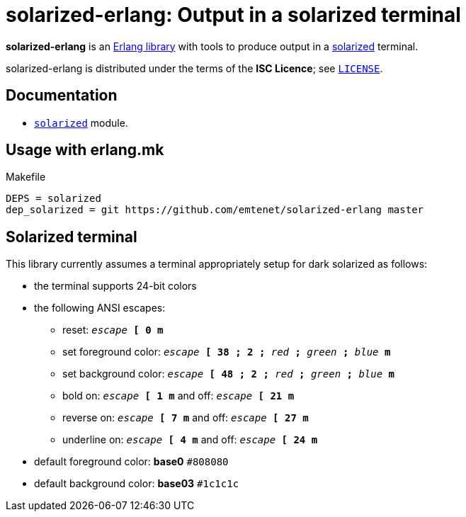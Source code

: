 = solarized-erlang: Output in a solarized terminal

*solarized-erlang* is an http://www.erlang.org/[Erlang library]
with tools to produce output in a
https://ethanschoonover.com/solarized/[solarized] terminal.

solarized-erlang is distributed under the terms of the *ISC Licence*;
see link:LICENSE[`LICENSE`].

== Documentation

* link:doc/solarized.adoc[`solarized`] module.

== Usage with erlang.mk

.Makefile
----
DEPS = solarized
dep_solarized = git https://github.com/emtenet/solarized-erlang master
----

== Solarized terminal

This library currently assumes a terminal appropriately setup for dark
solarized as follows:

* the terminal supports 24-bit colors
* the following ANSI escapes:
** reset:
   `_escape_ *[* *0* *m*`
** set foreground color:
   `_escape_ *[* *38* *;* *2* *;* _red_ *;* _green_ *;* _blue_ *m*`
** set background color:
   `_escape_ *[* *48* *;* *2* *;* _red_ *;* _green_ *;* _blue_ *m*`
** bold on: `_escape_ *[* *1* *m*` and off: `_escape_ *[* *21* *m*`
** reverse on: `_escape_ *[* *7* *m*` and off: `_escape_ *[* *27* *m*`
** underline on: `_escape_ *[* *4* *m*` and off: `_escape_ *[* *24* *m*`
* default foreground color: *base0* `#808080`
* default background color: *base03* `#1c1c1c`

